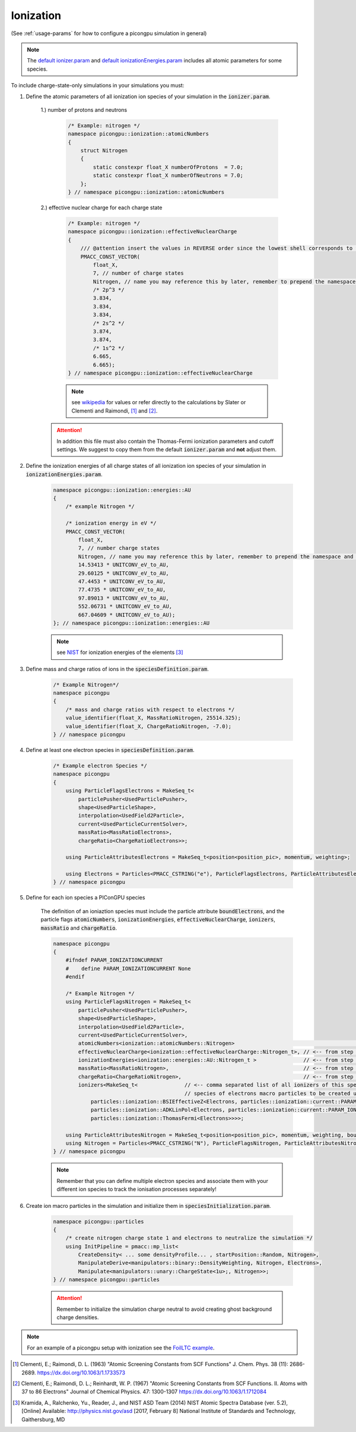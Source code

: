 .. _how_to_setup_ionization:

Ionization
==========
(See :ref:`usage-params` for how to configure a picongpu simulation in general)

.. note::
    The `default ionizer.param <https://github.com/ComputationalRadiationPhysics/picongpu/blob/dev/include/picongpu/param/ionizer.param>`_ and `default ionizationEnergies.param <https://github.com/ComputationalRadiationPhysics/picongpu/blob/dev/include/picongpu/param/ionizationEnergies.param>`_ includes all atomic parameters for some species.

To include charge-state-only simulations in your simulations you must:

1. Define the atomic parameters of all ionization ion species of your simulation in the :code:`ionizer.param`.

    1.) number of protons and neutrons

        .. code-block:: c++

            /* Example: nitrogen */
            namespace picongpu::ionization::atomicNumbers
            {
                struct Nitrogen
                {
                    static constexpr float_X numberOfProtons  = 7.0;
                    static constexpr float_X numberOfNeutrons = 7.0;
                };
            } // namespace picongpu::ionization::atomicNumbers

    2.) effective nuclear charge for each charge state

        .. code-block:: c++

            /* Example: nitrogen */
            namespace picongpu::ionization::effectiveNuclearCharge
            {
                /// @attention insert the values in REVERSE order since the lowest shell corresponds to the last ionization process.
                PMACC_CONST_VECTOR(
                    float_X,
                    7, // number of charge states
                    Nitrogen, // name you may reference this by later, remember to prepend the namespace!
                    /* 2p^3 */
                    3.834,
                    3.834,
                    3.834,
                    /* 2s^2 */
                    3.874,
                    3.874,
                    /* 1s^2 */
                    6.665,
                    6.665);
            } // namespace picongpu::ionization::effectiveNuclearCharge

        .. note::
            see `wikipedia <https://en.wikipedia.org/wiki/Effective_nuclear_charge>`_ for values or refer directly to the calculations by Slater or Clementi and Raimondi, [1]_ and [2]_.

    .. attention::
        In addition this file must also contain the Thomas-Fermi ionization parameters and cutoff settings.
        We suggest to copy them from the default :code:`ionizer.param` and **not** adjust them.

2. Define the ionization energies of all charge states of all ionization ion species of your simulation in :code:`ionizationEnergies.param`.

    .. code-block:: c++

        namespace picongpu::ionization::energies::AU
        {
            /* example Nitrogen */

            /* ionization energy in eV */
            PMACC_CONST_VECTOR(
                float_X,
                7, // number charge states
                Nitrogen, // name you may reference this by later, remember to prepend the namespace and append _t!
                14.53413 * UNITCONV_eV_to_AU,
                29.60125 * UNITCONV_eV_to_AU,
                47.4453 * UNITCONV_eV_to_AU,
                77.4735 * UNITCONV_eV_to_AU,
                97.89013 * UNITCONV_eV_to_AU,
                552.06731 * UNITCONV_eV_to_AU,
                667.04609 * UNITCONV_eV_to_AU);
        }; // namespace picongpu::ionization::energies::AU

    .. note::
         see `NIST <http://physics.nist.gov/PhysRefData/ASD/ionEnergy.html>`_ for ionization energies of the elements [3]_


3. Define mass and charge ratios of ions in the :code:`speciesDefinition.param`.

    .. code-block:: c++

        /* Example Nitrogen*/
        namespace picongpu
        {
            /* mass and charge ratios with respect to electrons */
            value_identifier(float_X, MassRatioNitrogen, 25514.325);
            value_identifier(float_X, ChargeRatioNitrogen, -7.0);
        } // namespace picongpu

4. Define at least one electron species in :code:`speciesDefinition.param`.

    .. code-block:: c++

        /* Example electron Species */
        namespace picongpu
        {
            using ParticleFlagsElectrons = MakeSeq_t<
                particlePusher<UsedParticlePusher>,
                shape<UsedParticleShape>,
                interpolation<UsedField2Particle>,
                current<UsedParticleCurrentSolver>,
                massRatio<MassRatioElectrons>,
                chargeRatio<ChargeRatioElectrons>>;

            using ParticleAttributesElectrons = MakeSeq_t<position<position_pic>, momentum, weighting>;

            using Electrons = Particles<PMACC_CSTRING("e"), ParticleFlagsElectrons, ParticleAttributesElectrons>;
        } // namespace picongpu


5. Define for each ion species a PIConGPU species

    The definition of an ioniaztion species must include the particle attribute :code:`boundElectrons`, and the particle flags :code:`atomicNumbers`, :code:`ionizationEnergies`, :code:`effectiveNuclearCharge`, :code:`ionizers`, :code:`massRatio` and :code:`chargeRatio`.

    .. code-block:: c++

        namespace picongpu
        {
            #ifndef PARAM_IONIZATIONCURRENT
            #    define PARAM_IONIZATIONCURRENT None
            #endif

            /* Example Nitrogen */
            using ParticleFlagsNitrogen = MakeSeq_t<
                particlePusher<UsedParticlePusher>,
                shape<UsedParticleShape>,
                interpolation<UsedField2Particle>,
                current<UsedParticleCurrentSolver>,
                atomicNumbers<ionization::atomicNumbers::Nitrogen>                                                 // <-- from step 1
                effectiveNuclearCharge<ionization::effectiveNuclearCharge::Nitrogen_t>, // <-- from step 1
                ionizationEnergies<ionization::energies::AU::Nitrogen_t >               // <-- from step 2
                massRatio<MassRatioNitrogen>,                                           // <-- from step 3
                chargeRatio<ChargeRatioNitrogen>,                                       // <-- from step 3
                ionizers<MakeSeq_t<               // <-- comma separated list of all ionizers of this species with
                                                  // species of electrons macro particles to be created upon ionization
                    particles::ionization::BSIEffectiveZ<Electrons, particles::ionization::current::PARAM_IONIZATIONCURRENT>,
                    particles::ionization::ADKLinPol<Electrons, particles::ionization::current::PARAM_IONIZATIONCURRENT>,
                    particles::ionization::ThomasFermi<Electrons>>>>;

            using ParticleAttributesNitrogen = MakeSeq_t<position<position_pic>, momentum, weighting, boundElectrons>;
            using Nitrogen = Particles<PMACC_CSTRING("N"), ParticleFlagsNitrogen, ParticleAttributesNitrogen>;
        } // namespace picongpu

    .. note::
        Remember that you can define multiple electron species and associate them with your different ion species to track the ionisation processes separately!

6. Create ion macro particles in the simulation and initialize them in :code:`speciesInitialization.param`.

    .. code-block:: c++

        namespace picongpu::particles
        {
            /* create nitrogen charge state 1 and electrons to neutralize the simulation */
            using InitPipeline = pmacc::mp_list<
                CreateDensity< ... some densityProfile... , startPosition::Random, Nitrogen>,
                ManipulateDerive<manipulators::binary::DensityWeighting, Nitrogen, Electrons>,
                Manipulate<manipulators::unary::ChargeState<1u>;, Nitrogen>>;
        } // namespace picongpu::particles

    .. attention::
        Remember to initialize the simulation charge neutral to avoid creating ghost background charge densities.

.. note::
    For an example of a picongpu setup with ionization see the `FoilLTC example <https://github.com/ComputationalRadiationPhysics/picongpu/tree/dev/share/picongpu/examples/FoilLCT>`_.

.. [1]
    Clementi, E.; Raimondi, D. L. (1963)
    "Atomic Screening Constants from SCF Functions"
    J. Chem. Phys. 38 (11): 2686-2689.
    https://dx.doi.org/10.1063/1.1733573
.. [2]
    Clementi, E.; Raimondi, D. L.; Reinhardt, W. P. (1967)
    "Atomic Screening Constants from SCF Functions. II. Atoms with 37 to 86 Electrons"
    Journal of Chemical Physics. 47: 1300-1307
    https://dx.doi.org/10.1063/1.1712084
.. [3]
    Kramida, A., Ralchenko, Yu., Reader, J., and NIST ASD Team (2014)
    NIST Atomic Spectra Database (ver. 5.2), [Online]
    Available: http://physics.nist.gov/asd [2017, February 8]
    National Institute of Standards and Technology, Gaithersburg, MD
